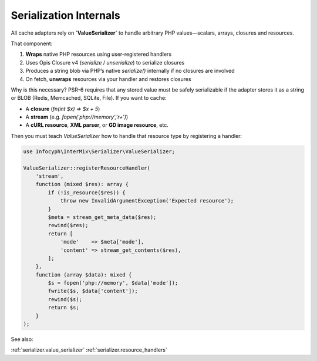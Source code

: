 .. _cache.serialization:

=====================
Serialization Internals
=====================

All cache adapters rely on **`ValueSerializer`**
to handle arbitrary PHP values—scalars, arrays, closures and resources.

That component:

1. **Wraps** native PHP resources using user-registered handlers
2. Uses Opis Closure v4 (`serialize` / `unserialize`) to serialize closures
3. Produces a string blob via PHP’s native `serialize()` internally if no closures are involved
4. On fetch, **unwraps** resources via your handler and restores closures

Why is this necessary? PSR-6 requires that any stored value must be safely serializable if the adapter
stores it as a string or BLOB (Redis, Memcached, SQLite, File). If you want to cache:

* A **closure** (`fn(int $x) => $x + 5`)
* A **stream** (e.g. `fopen('php://memory','r+')`)
* A **cURL resource**, **XML parser**, or **GD image resource**, etc.

Then you must teach `ValueSerializer` how to handle that resource type by registering a handler:

.. code-block:: php

   use Infocyph\InterMix\Serializer\ValueSerializer;

   ValueSerializer::registerResourceHandler(
       'stream',
       function (mixed $res): array {
           if (!is_resource($res)) {
               throw new InvalidArgumentException('Expected resource');
           }
           $meta = stream_get_meta_data($res);
           rewind($res);
           return [
               'mode'    => $meta['mode'],
               'content' => stream_get_contents($res),
           ];
       },
       function (array $data): mixed {
           $s = fopen('php://memory', $data['mode']);
           fwrite($s, $data['content']);
           rewind($s);
           return $s;
       }
   );

See also:

:ref:`serializer.value_serializer`
:ref:`serializer.resource_handlers`

